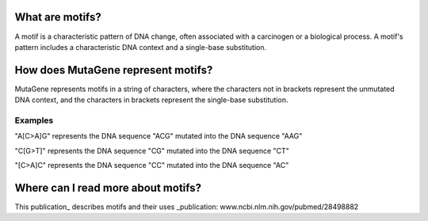 ==============================
What are motifs?
==============================

A motif is a characteristic pattern of DNA change, often associated with a carcinogen or a biological process. 
A motif's pattern includes a characteristic DNA context and a single-base substitution.

=============================================
How does MutaGene represent motifs?
=============================================

MutaGene represents motifs in a string of characters, where the characters not in brackets represent the unmutated DNA context,
and the characters in brackets represent the single-base substitution.

----------
Examples
----------

"A[C>A]G" represents the DNA sequence "ACG" mutated into the DNA sequence "AAG"

"C[G>T]" represents the DNA sequence "CG" mutated into the DNA sequence "CT"

"[C>A]C" represents the DNA sequence "CC" mutated into the DNA sequence "AC"

=============================================
Where can I read more about motifs?
=============================================

This publication_ describes motifs and their uses 
_publication: www.ncbi.nlm.nih.gov/pubmed/28498882
